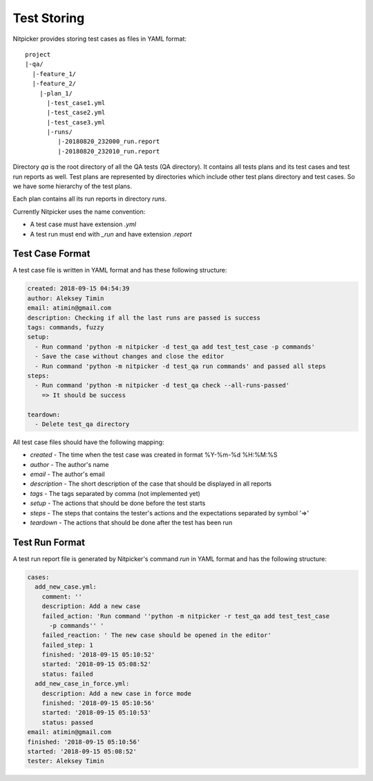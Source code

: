 .. _test_storing:

Test Storing
========================

Nitpicker provides storing test cases as files in YAML format:

::

    project
    |-qa/
      |-feature_1/
      |-feature_2/
        |-plan_1/
          |-test_case1.yml
          |-test_case2.yml
          |-test_case3.yml
          |-runs/
             |-20180820_232000_run.report
             |-20180820_232010_run.report

Directory *qa* is the root directory of all the QA tests (QA directory). It contains all tests plans and its test cases and test run reports as well. Test plans are represented by directories which include other test plans directory and test cases. So we have some hierarchy of the test plans.

Each plan contains all its run reports in directory `runs`.

Currently Nitpicker uses the name convention:

* A test case must have extension *.yml*
* A test run must end with *_run* and have extension *.report*


Test Case Format
----------------------

A test case file is written in YAML format and has these following structure:

.. code-block:: yaml

    created: 2018-09-15 04:54:39
    author: Aleksey Timin
    email: atimin@gmail.com
    description: Checking if all the last runs are passed is success
    tags: commands, fuzzy
    setup:
      - Run command 'python -m nitpicker -d test_qa add test_test_case -p commands'
      - Save the case without changes and close the editor
      - Run command 'python -m nitpicker -d test_qa run commands' and passed all steps
    steps:
      - Run command 'python -m nitpicker -d test_qa check --all-runs-passed'
        => It should be success

    teardown:
      - Delete test_qa directory


All test case files should have the following mapping:

* *created* - The time when the test case was created in format %Y-%m-%d %H:%M:%S
* *author* - The author's name
* *email* - The author's email
* *description* - The short description of the case that should be displayed in all reports
* *tags* - The tags separated by comma (not implemented yet)
* *setup* - The actions that should be done before the test starts
* *steps* - The steps that contains the tester's actions and the expectations separated by symbol '=>'
* *teardown* - The actions that should be done after the test has been run

Test Run Format
----------------------

A test run report file is generated by Nitpicker's command *run* in YAML format and has the following structure:

.. code-block:: yaml

    cases:
      add_new_case.yml:
        comment: ''
        description: Add a new case
        failed_action: 'Run command ''python -m nitpicker -r test_qa add test_test_case
          -p commands'' '
        failed_reaction: ' The new case should be opened in the editor'
        failed_step: 1
        finished: '2018-09-15 05:10:52'
        started: '2018-09-15 05:08:52'
        status: failed
      add_new_case_in_force.yml:
        description: Add a new case in force mode
        finished: '2018-09-15 05:10:56'
        started: '2018-09-15 05:10:53'
        status: passed
    email: atimin@gmail.com
    finished: '2018-09-15 05:10:56'
    started: '2018-09-15 05:08:52'
    tester: Aleksey Timin

